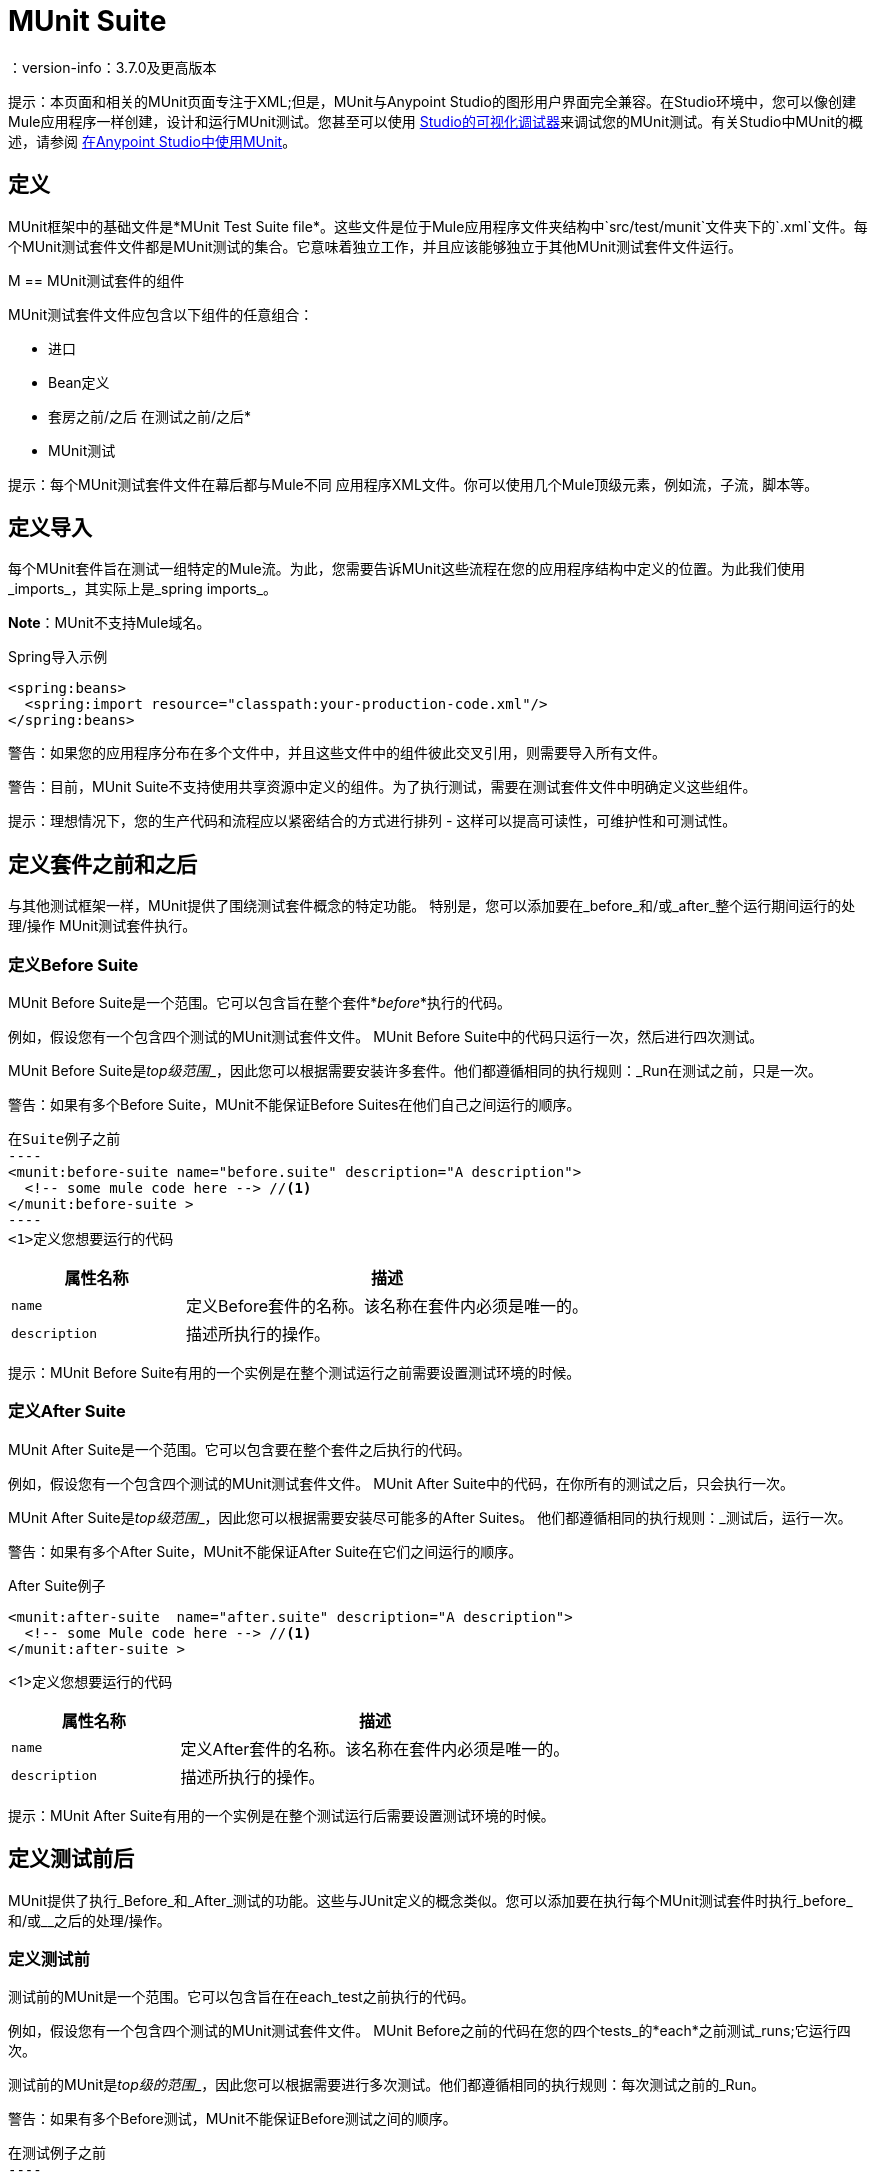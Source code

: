 =  MUnit Suite
：version-info：3.7.0及更高版本
:keywords: munit, testing, unit testing

提示：本页面和相关的MUnit页面专注于XML;但是，MUnit与Anypoint Studio的图形用户界面完全兼容。在Studio环境中，您可以像创建Mule应用程序一样创建，设计和运行MUnit测试。您甚至可以使用 link:/anypoint-studio/v/5/studio-visual-debugger[Studio的可视化调试器]来调试您的MUnit测试。有关Studio中MUnit的概述，请参阅 link:/munit/v/1.0/using-munit-in-anypoint-studio[在Anypoint Studio中使用MUnit]。

== 定义

MUnit框架中的基础文件是*MUnit Test Suite file*。这些文件是位于Mule应用程序文件夹结构中`src/test/munit`文件夹下的`.xml`文件。每个MUnit测试套件文件都是MUnit测试的集合。它意味着独立工作，并且应该能够独立于其他MUnit测试套件文件运行。

M ==  MUnit测试套件的组件

MUnit测试套件文件应包含以下组件的任意组合：

* 进口
*  Bean定义
* 套房之前/之后
在测试之前/之后* 
*  MUnit测试

提示：每个MUnit测试套件文件在幕后都与Mule不同
应用程序XML文件。你可以使用几个Mule顶级元素，例如流，子流，脚本等。

== 定义导入

每个MUnit套件旨在测试一组特定的Mule流。为此，您需要告诉MUnit这些流程在您的应用程序结构中定义的位置。为此我们使用_imports_，其实际上是_spring imports_。

*Note*：MUnit不支持Mule域名。

[source, xml, linenums]
.Spring导入示例
----
<spring:beans>
  <spring:import resource="classpath:your-production-code.xml"/>
</spring:beans>
----

警告：如果您的应用程序分布在多个文件中，并且这些文件中的组件彼此交叉引用，则需要导入所有文件。

警告：目前，MUnit Suite不支持使用共享资源中定义的组件。为了执行测试，需要在测试套件文件中明确定义这些组件。

提示：理想情况下，您的生产代码和流程应以紧密结合的方式进行排列 - 这样可以提高可读性，可维护性和可测试性。

== 定义套件之前和之后

与其他测试框架一样，MUnit提供了围绕测试套件概念的特定功能。
特别是，您可以添加要在_before_和/或_after_整个运行期间运行的处理/操作
MUnit测试套件执行。

=== 定义Before Suite

MUnit Before Suite是一个范围。它可以包含旨在整个套件*_before_*执行的代码。

例如，假设您有一个包含四个测试的MUnit测试套件文件。 MUnit Before Suite中的代码只运行一次，然后进行四次测试。

MUnit Before Suite是__top级范围___，因此您可以根据需要安装许多套件。他们都遵循相同的执行规则：_Run在测试之前，只是一次。

警告：如果有多个Before Suite，MUnit不能保证Before Suites在他们自己之间运行的顺序。

[source, xml, linenums]
在Suite例子之前
----
<munit:before-suite name="before.suite" description="A description">
  <!-- some mule code here --> //<1>
</munit:before-suite >
----
<1>定义您想要运行的代码

[cols="30,70"]
|===
|属性名称 |描述

| `name`
|定义Before套件的名称。该名称在套件内必须是唯一的。

| `description`
|描述所执行的操作。

|===

提示：MUnit Before Suite有用的一个实例是在整个测试运行之前需要设置测试环境的时候。

=== 定义After Suite

MUnit After Suite是一个范围。它可以包含要在整个套件之后执行的代码。

例如，假设您有一个包含四个测试的MUnit测试套件文件。 MUnit After Suite中的代码，在你所有的测试之后，只会执行一次。

MUnit After Suite是__top级范围___，因此您可以根据需要安装尽可能多的After Suites。
他们都遵循相同的执行规则：_测试后，运行一次。

警告：如果有多个After Suite，MUnit不能保证After Suite在它们之间运行的顺序。

[source, xml, linenums]
.After Suite例子
----
<munit:after-suite  name="after.suite" description="A description">
  <!-- some Mule code here --> //<1>
</munit:after-suite >
----
<1>定义您想要运行的代码

[cols="30,70"]
|===
|属性名称 |描述

| `name`
|定义After套件的名称。该名称在套件内必须是唯一的。

| `description`
|描述所执行的操作。

|===

提示：MUnit After Suite有用的一个实例是在整个测试运行后需要设置测试环境的时候。

== 定义测试前后

MUnit提供了执行_Before_和_After_测试的功能。这些与JUnit定义的概念类似。您可以添加要在执行每个MUnit测试套件时执行_before_和/或__之后的处理/操作。

=== 定义测试前

测试前的MUnit是一个范围。它可以包含旨在在each_test之前执行的代码。

例如，假设您有一个包含四个测试的MUnit测试套件文件。 MUnit Before之前的代码在您的四个tests_的*each*之前测试_runs;它运行四次。

测试前的MUnit是__top级的范围___，因此您可以根据需要进行多次测试。他们都遵循相同的执行规则：每次测试之前的_Run。

警告：如果有多个Before测试，MUnit不能保证Before测试之间的顺序。

[source, xml, linenums]
在测试例子之前
----
<munit:before-test name="before.tests" description="A description">
  <!-- some mule code here --> //<1>
</munit:before-test>
----
<1>定义您想要运行的代码

[cols="30,70"]
|===
|属性名称 |描述

| *name*
|定义Before测试的名称。测试中名称必须是唯一的。

| *description*
|描述所执行的操作。

|===

提示：MUnit After Suite有用的一个实例是在整个测试运行后需要设置测试环境的时候。

=== 定义测试后

测试后的MUnit是一个范围。它可以包含在each_test之后执行的代码。

例如，假设您有一个包含四个测试的MUnit测试套件文件。测试后的MUnit中的代码_runs在您的四个tests_的*each*之后;它运行四次。

测试后的MUnit是__top级别的范围___，所以您可以根据需要进行尽可能多的测试后。
他们都遵循相同的执行规则：_每个test_后运行。

警告：如果有多个After测试，MUnit不保证测试之后的顺序。

[source, xml, linenums]
。测试后的例子
----
<munit:after-test  name="after.test" description="A description">
  <!-- some mule code here --> //<1>
</munit:after-test>
----
<1>定义您想要运行的代码

[cols="30,70"]
|===
|属性名称 |描述

| *name*
|定义After测试的名称。测试中名称必须是唯一的。

| *description*
|描述所执行的操作。

|===


提示：MUnit After测试有用的一个实例是在整个测试运行后需要设置测试环境时。

== 定义一个MUnit测试

*MUnit Test*是MUnit测试套件的基本构建模块。它代表您想要尝试的每个测试场景。

[source, xml, linenums]
.MUnit测试示例
----
<munit:test name="my-flow-Test" description="Test to verify scenario 1">
</munit:test>
----

MUnit测试属性
[cols="30,70"]
|===
| {名称{1}}说明

| `name`
| *Mandatory.*定义测试的名称。测试套件中的名称必须是唯一的。

| `description`
| *Mandatory.*描述正在测试的场景。

| `ignore`
|定义测试是否应该被忽略。如果不存在，测试不会被忽略。

| `expectException`
|定义执行此测试后应该收到的异常。

|===

=== 定义MUnit测试描述

在MUnit中，您必须在测试中撰写说明，即`description`属性为必填项。

理想情况下，你应该写一个有用的，有代表性的描述你正在测试的场景。此说明在运行测试之前以及报告中显示在测试控制台中。

提示：说明越具代表性，越容易阅读和排除故障。

[source, xml, linenums]
----
<munit:test name="testingEchoFlow"
    description="We want to test that the flow always returns the same payload as we had before calling it.">
----

=== 定义要忽略的MUnit测试

有些情况下你需要击落测试。这是否是
因为测试失败或因为它有令人讨厌的副作用。关键是你
不应该注释掉代码。

在某些情况下，您可能会发现有必要绕过定义的测试，例如，如果测试失败或产生不需要的副作用。在这种情况下，MUnit允许您忽略特定的测试，因此您不必注释掉代码。

您可以通过将`ignore`布尔值添加到测试定义来忽略任何测试，如下所示。

[source, xml, linenums]
.MUnit忽略测试例子
----
<munit:test name="my-flow-Test"
      ignore="true"               //<1>
      description="Test to verify scenario 1">
</munit:test>
----
<1>忽略测试_my-flow-Test_

提示：`ignore`的有效值为*true*和*false*。如果该属性不存在，则默认值为false。

=== 定义预期的例外

有时候，唯一要验证的是您正在测试的流或子流失败并抛出一个特定的异常，这取决于正在测试的业务逻辑。在这些情况下，MUnit提供了一种验证场景的简单方法。

您可以通过添加属性`expectException`来验证特定场景，如下所示。

[source, xml, linenums]
.MUnit测试期望例外
----
<munit:test name="testExceptions" description="Test Exceptions" expectException="">
  <flow-ref name="exceptionFlow"/>
</munit:test>
----

属性`expectException`期望以下之一：

* 一个字面的异常类名（规范形式）
*  MEL表达式

[source, xml, linenums]
.MUnit测试期望的异常_class name_示例
----
<munit:test name="testExceptions" description="Test Exceptions" expectException="java.lang.RuntimException">
  <flow-ref name="exceptionFlow"/>
</munit:test>
----

如果你定义你的测试期望有一个异常并且没有被抛出，测试立即失败。

====  `expectException`  - 文字值
当您提供一个字面值时，它应该采用预期的异常的_canonical类name_的形式。在这些情况下，Mule总是抛出`MuleMessagingException`。如果引发的`MuleMessagingException`的基本原因是完全相同的类型，则MUnit将验证提供的类名。

提示：以这种方式提供异常时，所提供的异常的子类不能通过验证--MUnit查找完全相同的类型。

====  expectException  -  MEL表达式值

如果您选择使用表达式，Mule本身提供了一组MEL表达式，这些表达式简化了对抛出异常的验证。

[cols="30,70"]
|===
| {名称{1}}说明

| `exception.causedBy(exception_type)`
|评估异常是否由所提供的异常类型（的实例）引起。
*Example*：`exception.causedBy(org.mule.example.ExceptionType)`

| `exception.causedExactlyBy(exception_type)`
|评估异常是否由所提供的特定异常类型引起，并放弃所有其他异常类型。例如，如果提供的异常类型为`NullPointerException`，则只有当测试返回NullPointerException时，该表达式才返回true。
*Example*：`exception.causedExactlyBy(org.mule.example.ExceptionType)`

| `exception.causeMatches(<regex>)`
|检查引发异常类型名称与提供的正则表达式匹配。支持任何java正则表达式加，前缀，后缀。 *Example*：`exception.causeMatches(org.mule.example.*)`

|===

提示：您可以将任何表达式组合为布尔表达式。例如：
`exception.causeMatches（'*'）&&！exception.causedBy（java.lang.ArithmeticException）&&
！exception.causedBy（org.mule.api.registry.ResolverException）``

此MEL表达式旨在与上面列出的表达式一起使用，但不执行验证以避免其他用法。唯一实施的合同是：*The MEL expression should return a boolean value. If true, the test is successful*。

如果MEL表达式返回不能转换为布尔值的内容，则测试失败。

所有MEL表达式快捷方式（例如`message`或`payload`）都是有效的。请记住，如果抛出异常，原始有效负载很可能会丢失。
